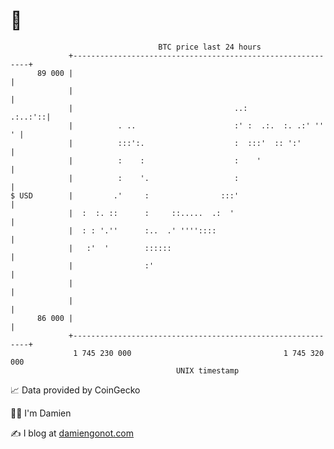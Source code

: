 * 👋

#+begin_example
                                    BTC price last 24 hours                    
                +------------------------------------------------------------+ 
         89 000 |                                                            | 
                |                                                            | 
                |                                    ..:             .:..:'::| 
                |          . ..                      :' :  .:.  :. .:' ''  ' | 
                |          :::':.                    :  :::'  :: ':'         | 
                |          :    :                    :    '                  | 
                |          :    '.                   :                       | 
   $ USD        |         .'     :                :::'                       | 
                |  :  :. ::      :     ::.....  .:  '                        | 
                |  : : '.''      :..  .' ''''::::                            | 
                |   :'  '        ::::::                                      | 
                |                :'                                          | 
                |                                                            | 
                |                                                            | 
         86 000 |                                                            | 
                +------------------------------------------------------------+ 
                 1 745 230 000                                  1 745 320 000  
                                        UNIX timestamp                         
#+end_example
📈 Data provided by CoinGecko

🧑‍💻 I'm Damien

✍️ I blog at [[https://www.damiengonot.com][damiengonot.com]]
